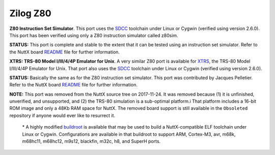 =========
Zilog Z80
=========

**Z80 Instruction Set Simulator**. This port uses the
`SDCC <http://sdcc.sourceforge.net/>`__ toolchain under Linux or Cygwin
(verified using version 2.6.0). This port has been verified using only a
Z80 instruction simulator called z80sim.

**STATUS:** This port is complete and stable to the extent that it can
be tested using an instruction set simulator. Refer to the NuttX board
`README <https://github.com/apache/nuttx/blob/master/boards/z80/z80/z80sim/README.txt>`__
file for further information.

**XTRS: TRS-80 Model I/III/4/4P Emulator for Unix**. A very similar Z80
port is available for `XTRS <http://www.tim-mann.org/xtrs.html>`__, the
TRS-80 Model I/III/4/4P Emulator for Unix. That port also uses the
`SDCC <http://sdcc.sourceforge.net/>`__ toolchain under Linux or Cygwin
(verified using version 2.6.0).

**STATUS:** Basically the same as for the Z80 instruction set simulator.
This port was contributed by Jacques Pelletier. Refer to the NuttX board
`README <https://bitbucket.org/patacongo/obsoleted/src/master/configs/xtrs/README.txt>`__
file for further information.

**NOTE:** This port was removed from the NuttX source tree on
2017-11-24. It was removed because (1) it is unfinished, unverified, and
unsupported, and (2) the TRS-80 simulation is a sub-optimal platform.i
That platform includes a 16-bit ROM image and only a 48Kb RAM space for
NuttX. The removed board support is still available in the ``Obsoleted``
repository if anyone would ever like to resurrect it.

   \* A highly modified `buildroot <http://buildroot.uclibc.org/>`__ is
   available that may be used to build a NuttX-compatible ELF toolchain
   under Linux or Cygwin. Configurations are available in that buildroot
   to support ARM, Cortex-M3, avr, m68k, m68hc11, m68hc12, m9s12,
   blackfin, m32c, h8, and SuperH ports.


